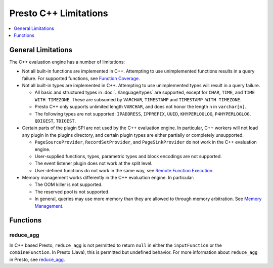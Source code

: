 ======================
Presto C++ Limitations
======================

.. contents::
    :local:
    :backlinks: none
    :depth: 1

General Limitations
===================

The C++ evaluation engine has a number of limitations:

* Not all built-in functions are implemented in C++. Attempting to use unimplemented functions results in a query failure. For supported functions, see `Function Coverage <https://facebookincubator.github.io/velox/functions/presto/coverage.html>`_.

* Not all built-in types are implemented in C++. Attempting to use unimplemented types will result in a query failure. 

  * All basic and structured types in :doc:`../language/types` are supported, except for ``CHAR``, ``TIME``, and ``TIME WITH TIMEZONE``. 
    These are subsumed by ``VARCHAR``, ``TIMESTAMP`` and ``TIMESTAMP WITH TIMEZONE``.

  * Presto C++ only supports unlimited length ``VARCHAR``, and does not honor the length ``n`` in ``varchar[n]``.

  * The following types are not supported: ``IPADDRESS``, ``IPPREFIX``, ``UUID``, ``KHYPERLOGLOG``, ``P4HYPERLOGLOG``, ``QDIGEST``, ``TDIGEST``.

* Certain parts of the plugin SPI are not used by the C++ evaluation engine. In particular, C++ workers will not load any plugin in the plugins directory, and certain plugin types are either partially or completely unsupported.  

  * ``PageSourceProvider``, ``RecordSetProvider``, and ``PageSinkProvider`` do not work in the C++ evaluation engine.

  * User-supplied functions, types, parametric types and block encodings are not supported.

  * The event listener plugin does not work at the split level.

  * User-defined functions do not work in the same way, see `Remote Function Execution <features.html#remote-function-execution>`_.

* Memory management works differently in the C++ evaluation engine. In particular: 

  * The OOM killer is not supported.
  * The reserved pool is not supported.
  * In general, queries may use more memory than they are allowed to through memory arbitration. See `Memory Management <https://facebookincubator.github.io/velox/develop/memory.html>`_.

Functions
=========

reduce_agg
----------

In C++ based Presto, ``reduce_agg`` is not permitted to return ``null`` in either the 
``inputFunction`` or the ``combineFunction``. In Presto (Java), this is permitted 
but undefined behavior. For more information about ``reduce_agg`` in Presto, 
see `reduce_agg <../functions/aggregate.html#reduce_agg>`_. 